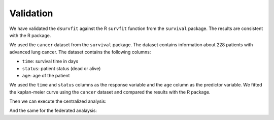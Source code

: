Validation
==========
We have validated the ``dsurvfit`` against the R ``survfit`` function from the
``survival`` package. The results are consistent with the R package.

We used the ``cancer`` dataset from the ``survival`` package. The dataset contains
information about 228 patients with advanced lung cancer. The dataset contains the
following columns:

- ``time``: survival time in days
- ``status``: patient status (dead or alive)
- ``age``: age of the patient

We used the ``time`` and ``status`` columns as the response variable and the ``age``
column as the predictor variable. We fitted the kaplan-meier curve using the ``cancer``
dataset and compared the results with the R package.

.. code-block:: r
  :caption: Creating datasets
  library(survival)
  data("cancer")

  # status needs to be 0 or 1 for the coxph, data contains 1 or 2
  cancer$status <- cancer$status - 1

  # divide the data into two parts, party one 33% and party two 67%
  n_a <- ceiling(nrow(cancer) * 0.33)
  n_b <- nrow(cancer) - n_a

  party_a <- cancer[1:n_a, ]
  party_b <- cancer[(n_a + 1):nrow(cancer), ]

Then we can execute the centralized analysis:

.. code-block:: r
  :caption: Centralized analysis

  central <- survfit(Surv(time, status) ~ age, data = cancer)
  print(central)
  #           n events median 0.95LCL 0.95UCL
  # age=39  2      0     NA      NA      NA
  # age=40  1      1    132      NA      NA
  # age=41  1      0     NA      NA      NA
  # age=42  1      0     NA      NA      NA
  # age=43  1      0     NA      NA      NA
  # age=44  5      3    268     181      NA
  # age=45  1      0     NA      NA      NA
  # age=46  1      1    320      NA      NA
  # age=47  1      1    353      NA      NA
  # age=48  4      3    419     223      NA
  # age=49  2      2    146      81      NA
  # age=50  6      5    239     131      NA
  # age=51  2      1    705      NA      NA
  # age=52  2      1     81      81      NA
  # age=53  9      7    226     202      NA
  # age=54  4      3    490     163      NA
  # age=55  6      4    308     156      NA
  # age=56  9      7    363     197      NA
  # age=57  9      6    245     170      NA
  # age=58  8      5    371     348      NA
  # age=59  8      6    433     293      NA
  # age=60 11      8    199     145      NA
  # age=61  5      4    166     147      NA
  # age=62  7      5    291     105      NA
  # age=63 11      7    519     189      NA
  # age=64 11      6    477     110      NA
  # age=65  8      6    174      60      NA
  # age=66  7      5    288     156      NA
  # age=67  8      6    230     208      NA
  # age=68 10      9    455     310      NA
  # age=69 11      7    450     329      NA
  # age=70 10      8    460     229      NA
  # age=71  7      6    332     284      NA
  # age=72  7      7    270      54      NA
  # age=73  6      6    164      59      NA
  # age=74 10      6    306      93      NA
  # age=75  5      4    396     201      NA
  # age=76  5      5    116      95      NA
  # age=77  2      0     NA      NA      NA
  # age=80  2      2    323     283      NA
  # age=81  1      1     11      NA      NA
  # age=82  1      1     31      NA      NA

And the same for the federated analaysis:

.. code-block:: r
  :caption: Federated Analysis

  # initialize mock client
  client <- vtg::MockClient$new(datasets = list(party_a, party_b),
                              pkgname = "vtg.survfit")

  federated <- vtg.survfit::dsurvfit(client = client,
                          formula = Surv(time, status) ~ age,
                          organizations_to_include = NULL, subset_rules = NULL,
                          extend_data = FALSE)
  print(federated)
  #          n  events median 0.95LCL 0.95UCL
  # age=39 2  0      NA     NA      NA
  # age=40 1  1      132    NA      NA
  # age=41 1  0      NA     NA      NA
  # age=42 1  0      NA     NA      NA
  # age=43 1  0      NA     NA      NA
  # age=44 5  3      268    181     NA
  # age=45 1  0      NA     NA      NA
  # age=46 1  1      320    NA      NA
  # age=47 1  1      353    NA      NA
  # age=48 4  3      305    223     NA
  # age=49 2  2      81     81      NA
  # age=50 6  5      239    131     NA
  # age=51 2  1      705    NA      NA
  # age=52 2  1      81     81      NA
  # age=53 9  7      226    202     NA
  # age=54 4  3      457    163     NA
  # age=55 6  4      186    156     NA
  # age=56 9  7      363    197     NA
  # age=57 9  6      245    170     NA
  # age=58 8  5      371    348     NA
  # age=59 8  6      433    293     NA
  # age=60 11 8      199    145     NA
  # age=61 5  4      166    147     NA
  # age=62 7  5      291    105     NA
  # age=63 11 7      519    189     NA
  # age=64 11 6      477    110     NA
  # age=65 8  6      62     60      NA
  # age=66 7  5      288    156     NA
  # age=67 8  6      230    208     NA
  # age=68 10 9      455    310     NA
  # age=69 11 7      450    329     NA
  # age=70 10 8      460    229     NA
  # age=71 7  6      310    284     NA
  # age=72 7  7      270    54      NA
  # age=73 6  6      153    59      NA
  # age=74 10 6      306    93      NA
  # age=75 5  4      351    201     NA
  # age=76 5  5      116    95      NA
  # age=77 2  0      NA     NA      NA
  # age=80 2  2      283    283     NA
  # age=81 1  1      11     NA      NA
  # age=82 1  1      31     NA      NA

